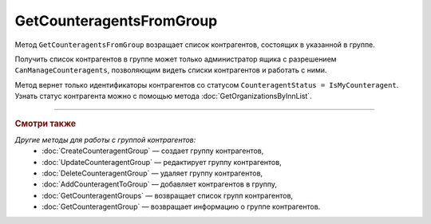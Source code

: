 GetCounteragentsFromGroup
=========================

Метод ``GetCounteragentsFromGroup`` возращает список контрагентов, состоящих в указанной в группе.

.. http:get:: /GetCounteragentsFromGroup

	:queryparam boxId: идентификатор ящика организации.
	:queryparam counteragentGroupId: идентификатор группы контрагентов
	:queryparam afterIndexKey: уникальный ключ, позволяющий итерироваться по списку контрагентов. Необязательный параметр.
	:queryparam count: максимальное количество контрагентов в ответе. Может принимать значения от 1 до 100. Необязательный параметр. По умолчанию равен 100.

	:requestheader Authorization: данные, необходимые для :doc:`авторизации <../Authorization>`.

	:statuscode 200: операция успешно завершена.
	:statuscode 400: данные в запросе имеют неверный формат или отсутствуют обязательные параметры, или невозможно изменить наименование группы по умолчанию.
	:statuscode 401: в запросе отсутствует HTTP-заголовок ``Authorization`` или в этом заголовке содержатся некорректные авторизационные данные.
	:statuscode 402: у организации с указанным идентификатором ``boxId`` закончилась подписка на API.
	:statuscode 403: доступ к ящику с предоставленным авторизационным токеном запрещен или запрос сделан не от имени администратора.
	:statuscode 404: не найдена группа контрагентов с идентификатором ``CounteragentGroupId``.
	:statuscode 405: используется неподходящий HTTP-метод.
	:statuscode 500: при обработке запроса возникла непредвиденная ошибка.

	:response Body: Тело ответа содержит структуру ``CounteragentFromGroupResponse``:

		.. code-block:: protobuf

		    message CounteragentFromGroupResponse { 
		        repeated string CounteragentBoxId = 1;
		        required int32 TotalCount = 2;
		        optional string AfterIndexKey = 3;
		    }

		- ``CounteragentBoxId`` — список идентификаторов ящиков контрагентов.
		- ``TotalCount`` — количество контрагентов в группе.
		- ``AfterIndexKey`` — ключ для постраничного получения списка контрагентов.

Получить список контрагентов в группе может только администратор ящика с разрешением ``CanManageCounteragents``, позволяющим видеть списки контрагентов и работать с ними.

Метод вернет только идентификаторы контрагентов со статусом ``CounteragentStatus = IsMyCounteragent``. Узнать статус контрагента можно с помощью метода :doc:`GetOrganizationsByInnList`.

----

.. rubric:: Смотри также

*Другие методы для работы с группой контрагентов:*
	- :doc:`CreateCounteragentGroup` — создает группу контрагентов,
	- :doc:`UpdateCounteragentGroup` — редактирует группу контрагентов,
	- :doc:`DeleteCounteragentGroup` — удаляет группу контрагентов,
	- :doc:`AddCounteragentToGroup` — добавляет контрагентов в группу,
	- :doc:`GetCounteragentGroups` — возвращает список групп контрагентов,
	- :doc:`GetCounteragentGroup` — возвращает информацию о группе контрагентов.